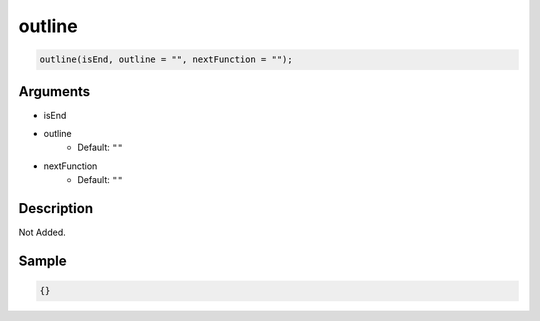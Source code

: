 outline
========================

.. code-block:: text

	outline(isEnd, outline = "", nextFunction = "");


Arguments
------------

* isEnd
* outline
	* Default: ``""``
* nextFunction
	* Default: ``""``

Description
-------------

Not Added.

Sample
-------------

.. code-block:: json

	{}

